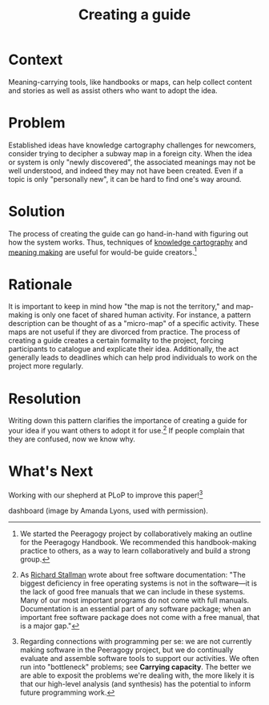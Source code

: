 #+TITLE: Creating a guide
#+FIRN_ORDER: 59

* Context
    :PROPERTIES:
    :CUSTOM_ID: context
    :END:

Meaning-carrying tools, like handbooks or maps, can help collect content
and stories as well as assist others who want to adopt the idea.

* Problem
    :PROPERTIES:
    :CUSTOM_ID: problem
    :END:

Established ideas have knowledge cartography challenges for newcomers,
consider trying to decipher a subway map in a foreign city. When the
idea or system is only "newly discovered", the associated meanings may
not be well understood, and indeed they may not have been created. Even
if a topic is only "personally new", it can be hard to find one's way
around.

* Solution
    :PROPERTIES:
    :CUSTOM_ID: solution
    :END:

The process of creating the guide can go hand-in-hand with figuring out
how the system works. Thus, techniques of
[[http://knowledgecartography.org/][knowledge cartography]] and
[[http://www.hitl.washington.edu/publications/r-97-47/two.html][meaning
making]] are useful for would-be guide creators.[fn:1]

* Rationale
    :PROPERTIES:
    :CUSTOM_ID: rationale
    :END:

It is important to keep in mind how "the map is not the territory," and
map-making is only one facet of shared human activity. For instance, a
pattern description can be thought of as a "micro-map" of a specific
activity. These maps are not useful if they are divorced from practice.
The process of creating a guide creates a certain formality to the
project, forcing participants to catalogue and explicate their idea.
Additionally, the act generally leads to deadlines which can help prod
individuals to work on the project more regularly.

* Resolution
    :PROPERTIES:
    :CUSTOM_ID: resolution
    :END:

Writing down this pattern clarifies the importance of creating a guide
for your idea if you want others to adopt it for use.[fn:2] If people
complain that they are confused, now we know why.

* What's Next
    :PROPERTIES:
    :CUSTOM_ID: whats-next
    :END:

Working with our shepherd at PLoP to improve this paper![fn:3]

#+CAPTION: Design sketch for possible updated Peeragogy project
dashboard (image by Amanda Lyons, used with permission).
[[file:figures/peeragogy_dashboard_draft1/peeragogy_dashboard_draft1.jpg]]

[fn:1] We started the Peeragogy project by collaboratively making an
       outline for the Peeragogy Handbook. We recommended this
       handbook-making practice to others, as a way to learn
       collaboratively and build a strong group.

[fn:2] As [[https://www.gnu.org/philosophy/free-doc.html][Richard
       Stallman]] wrote about free software documentation: "The biggest
       deficiency in free operating systems is not in the software---it
       is the lack of good free manuals that we can include in these
       systems. Many of our most important programs do not come with
       full manuals. Documentation is an essential part of any software
       package; when an important free software package does not come
       with a free manual, that is a major gap."

[fn:3] Regarding connections with programming per se: we are not
       currently making software in the Peeragogy project, but we do
       continually evaluate and assemble software tools to support our
       activities. We often run into "bottleneck" problems; see
       *Carrying capacity*. The better we are able to exposit the
       problems we're dealing with, the more likely it is that our
       high-level analysis (and synthesis) has the potential to inform
       future programming work.

